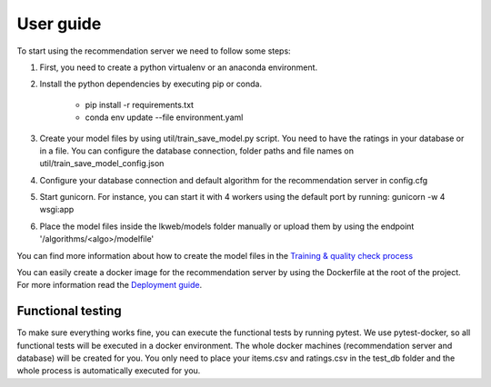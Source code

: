 User guide
=========================
To start using the recommendation server we need to follow some steps:

1) First, you need to create a python virtualenv or an anaconda environment.
2) Install the python dependencies by executing pip or conda.

    - pip install -r requirements.txt
    - conda env update --file environment.yaml
3) Create your model files by using util/train_save_model.py script. You need to have the ratings in your database or in a file. You can configure the database connection, folder paths and file names on util/train_save_model_config.json
4) Configure your database connection and default algorithm for the recommendation server in config.cfg
5) Start gunicorn. For instance, you can start it with 4 workers using the default port by running: gunicorn -w 4 wsgi:app
6) Place the model files inside the lkweb/models folder manually or upload them by using the endpoint '/algorithms/<algo>/modelfile'

You can find more information about how to create the model files in the `Training & quality check process`_

You can easily create a docker image for the recommendation server by using the Dockerfile at the root of the project. For more information read the `Deployment guide`_.

.. _Training & quality check process: training_quality.html
.. _Deployment guide: deployment.html

Functional testing
-----------------------
To make sure everything works fine, you can execute the functional tests by running pytest. 
We use pytest-docker, so all functional tests will be executed in a docker environment. The whole docker machines (recommendation server and database) will be created for you. 
You only need to place your items.csv and ratings.csv in the test_db folder and the whole process is automatically executed for you.

